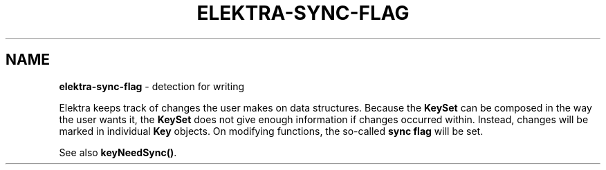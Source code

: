.\" generated with Ronn/v0.7.3
.\" http://github.com/rtomayko/ronn/tree/0.7.3
.
.TH "ELEKTRA\-SYNC\-FLAG" "7" "December 2017" "" ""
.
.SH "NAME"
\fBelektra\-sync\-flag\fR \- detection for writing
.
.P
Elektra keeps track of changes the user makes on data structures\. Because the \fBKeySet\fR can be composed in the way the user wants it, the \fBKeySet\fR does not give enough information if changes occurred within\. Instead, changes will be marked in individual \fBKey\fR objects\. On modifying functions, the so\-called \fBsync flag\fR will be set\.
.
.P
See also \fBkeyNeedSync()\fR\.
